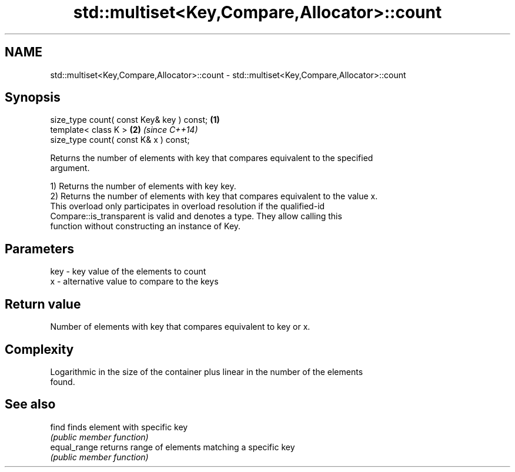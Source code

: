 .TH std::multiset<Key,Compare,Allocator>::count 3 "2019.08.27" "http://cppreference.com" "C++ Standard Libary"
.SH NAME
std::multiset<Key,Compare,Allocator>::count \- std::multiset<Key,Compare,Allocator>::count

.SH Synopsis
   size_type count( const Key& key ) const; \fB(1)\fP
   template< class K >                      \fB(2)\fP \fI(since C++14)\fP
   size_type count( const K& x ) const;

   Returns the number of elements with key that compares equivalent to the specified
   argument.

   1) Returns the number of elements with key key.
   2) Returns the number of elements with key that compares equivalent to the value x.
   This overload only participates in overload resolution if the qualified-id
   Compare::is_transparent is valid and denotes a type. They allow calling this
   function without constructing an instance of Key.

.SH Parameters

   key - key value of the elements to count
   x   - alternative value to compare to the keys

.SH Return value

   Number of elements with key that compares equivalent to key or x.

.SH Complexity

   Logarithmic in the size of the container plus linear in the number of the elements
   found.

.SH See also

   find        finds element with specific key
               \fI(public member function)\fP
   equal_range returns range of elements matching a specific key
               \fI(public member function)\fP

